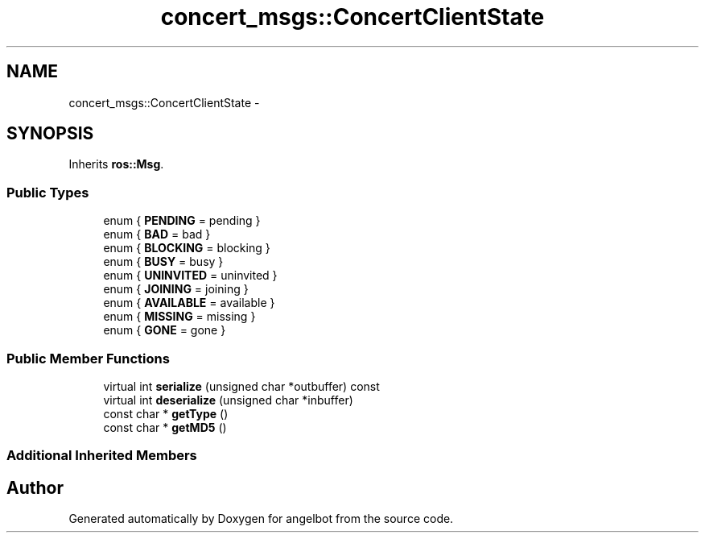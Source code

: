 .TH "concert_msgs::ConcertClientState" 3 "Sat Jul 9 2016" "angelbot" \" -*- nroff -*-
.ad l
.nh
.SH NAME
concert_msgs::ConcertClientState \- 
.SH SYNOPSIS
.br
.PP
.PP
Inherits \fBros::Msg\fP\&.
.SS "Public Types"

.in +1c
.ti -1c
.RI "enum { \fBPENDING\fP = pending }"
.br
.ti -1c
.RI "enum { \fBBAD\fP = bad }"
.br
.ti -1c
.RI "enum { \fBBLOCKING\fP = blocking }"
.br
.ti -1c
.RI "enum { \fBBUSY\fP = busy }"
.br
.ti -1c
.RI "enum { \fBUNINVITED\fP = uninvited }"
.br
.ti -1c
.RI "enum { \fBJOINING\fP = joining }"
.br
.ti -1c
.RI "enum { \fBAVAILABLE\fP = available }"
.br
.ti -1c
.RI "enum { \fBMISSING\fP = missing }"
.br
.ti -1c
.RI "enum { \fBGONE\fP = gone }"
.br
.in -1c
.SS "Public Member Functions"

.in +1c
.ti -1c
.RI "virtual int \fBserialize\fP (unsigned char *outbuffer) const "
.br
.ti -1c
.RI "virtual int \fBdeserialize\fP (unsigned char *inbuffer)"
.br
.ti -1c
.RI "const char * \fBgetType\fP ()"
.br
.ti -1c
.RI "const char * \fBgetMD5\fP ()"
.br
.in -1c
.SS "Additional Inherited Members"


.SH "Author"
.PP 
Generated automatically by Doxygen for angelbot from the source code\&.
